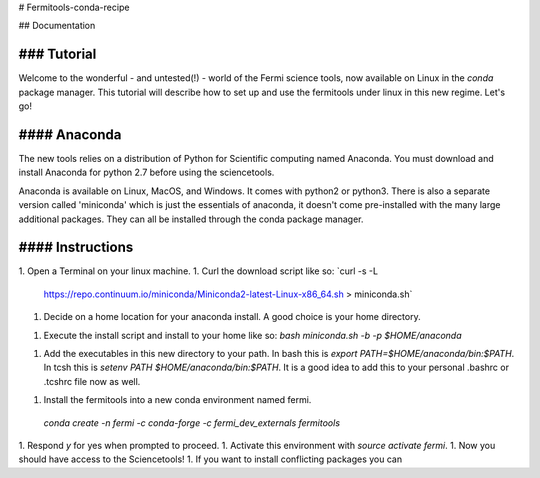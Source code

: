 # Fermitools-conda-recipe

## Documentation

### Tutorial
---------

Welcome to the wonderful - and untested(!) - world of the Fermi science tools,
now available on Linux in the *conda* package manager. This tutorial will
describe how to set up and use the fermitools under linux in this new regime.
Let's go!

#### Anaconda
--------

The new tools relies on a distribution of Python for Scientific computing named
Anaconda. You must download and install Anaconda for python 2.7 before using
the sciencetools.

Anaconda is available on Linux, MacOS, and Windows. It comes with python2 or
python3. There is also a separate version called 'miniconda' which is just the
essentials of anaconda, it doesn't come pre-installed with the many large
additional packages. They can all be installed through the conda package
manager.

#### Instructions
-----------

1. Open a Terminal on your linux machine.
1. Curl the download script like so: `curl -s -L
   https://repo.continuum.io/miniconda/Miniconda2-latest-Linux-x86_64.sh >
   miniconda.sh`
1. Decide on a home location for your anaconda install. A good choice is your
   home directory.
1. Execute the install script and install to your home like so: `bash
   miniconda.sh -b -p $HOME/anaconda`
1. Add the executables in this new directory to your path. In bash this is
   `export PATH=$HOME/anaconda/bin:$PATH`.  In tcsh this is `setenv PATH
   $HOME/anaconda/bin:$PATH`. It is a good idea to add this to your personal
   .bashrc or .tcshrc file now as well.
1. Install the fermitools into a new conda environment named fermi.
  `conda create -n fermi -c conda-forge -c fermi_dev_externals fermitools`
1. Respond `y` for yes when prompted to proceed.
1. Activate this environment with `source activate fermi`.
1. Now you should have access to the Sciencetools!
1. If you want to install conflicting packages you can


